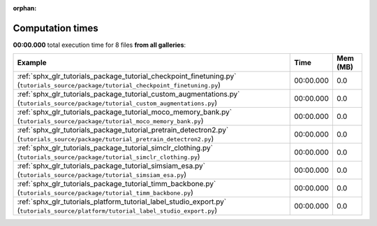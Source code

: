 
:orphan:

.. _sphx_glr_sg_execution_times:


Computation times
=================
**00:00.000** total execution time for 8 files **from all galleries**:

.. container::

  .. raw:: html

    <style scoped>
    <link href="https://cdnjs.cloudflare.com/ajax/libs/twitter-bootstrap/5.3.0/css/bootstrap.min.css" rel="stylesheet" />
    <link href="https://cdn.datatables.net/1.13.6/css/dataTables.bootstrap5.min.css" rel="stylesheet" />
    </style>
    <script src="https://code.jquery.com/jquery-3.7.0.js"></script>
    <script src="https://cdn.datatables.net/1.13.6/js/jquery.dataTables.min.js"></script>
    <script src="https://cdn.datatables.net/1.13.6/js/dataTables.bootstrap5.min.js"></script>
    <script type="text/javascript" class="init">
    $(document).ready( function () {
        $('table.sg-datatable').DataTable({order: [[1, 'desc']]});
    } );
    </script>

  .. list-table::
   :header-rows: 1
   :class: table table-striped sg-datatable

   * - Example
     - Time
     - Mem (MB)
   * - :ref:`sphx_glr_tutorials_package_tutorial_checkpoint_finetuning.py` (``tutorials_source/package/tutorial_checkpoint_finetuning.py``)
     - 00:00.000
     - 0.0
   * - :ref:`sphx_glr_tutorials_package_tutorial_custom_augmentations.py` (``tutorials_source/package/tutorial_custom_augmentations.py``)
     - 00:00.000
     - 0.0
   * - :ref:`sphx_glr_tutorials_package_tutorial_moco_memory_bank.py` (``tutorials_source/package/tutorial_moco_memory_bank.py``)
     - 00:00.000
     - 0.0
   * - :ref:`sphx_glr_tutorials_package_tutorial_pretrain_detectron2.py` (``tutorials_source/package/tutorial_pretrain_detectron2.py``)
     - 00:00.000
     - 0.0
   * - :ref:`sphx_glr_tutorials_package_tutorial_simclr_clothing.py` (``tutorials_source/package/tutorial_simclr_clothing.py``)
     - 00:00.000
     - 0.0
   * - :ref:`sphx_glr_tutorials_package_tutorial_simsiam_esa.py` (``tutorials_source/package/tutorial_simsiam_esa.py``)
     - 00:00.000
     - 0.0
   * - :ref:`sphx_glr_tutorials_package_tutorial_timm_backbone.py` (``tutorials_source/package/tutorial_timm_backbone.py``)
     - 00:00.000
     - 0.0
   * - :ref:`sphx_glr_tutorials_platform_tutorial_label_studio_export.py` (``tutorials_source/platform/tutorial_label_studio_export.py``)
     - 00:00.000
     - 0.0
